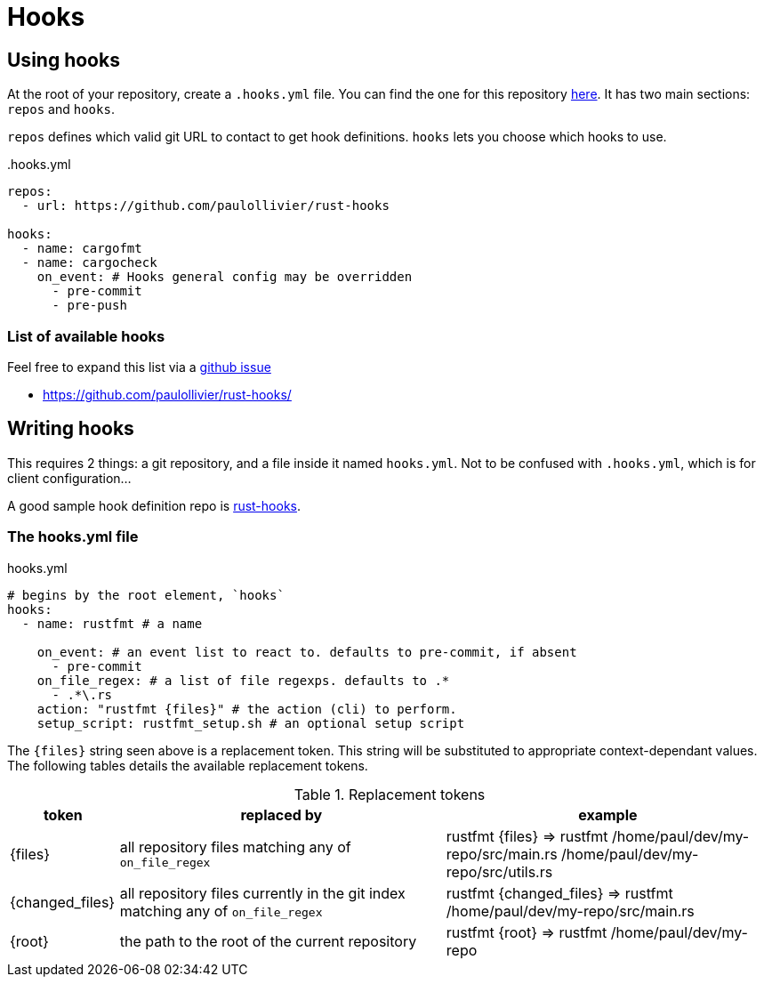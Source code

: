 = Hooks

== Using hooks

At the root of your repository, create a `.hooks.yml` file.
You can find the one for this repository link:.hooks.yml[here].
It has two main sections: `repos` and `hooks`.

`repos` defines which valid git URL to contact to get hook definitions.
`hooks` lets you choose which hooks to use.

..hooks.yml
[source,yaml]
----
repos:
  - url: https://github.com/paulollivier/rust-hooks

hooks:
  - name: cargofmt
  - name: cargocheck
    on_event: # Hooks general config may be overridden
      - pre-commit
      - pre-push
----

=== List of available hooks

Feel free to expand this list via a https://github.com/paulollivier/git-hooks/issues/new?title=New%20hook%20repository[github issue]

* https://github.com/paulollivier/rust-hooks/

== Writing hooks

This requires 2 things: a git repository, and a file inside it named `hooks.yml`.
Not to be confused with `.hooks.yml`, which is for client configuration...

A good sample hook definition repo is https://github.com/paulollivier/rust-hooks/[rust-hooks].

=== The hooks.yml file

.hooks.yml
[source,yaml]
----

# begins by the root element, `hooks`
hooks:
  - name: rustfmt # a name

    on_event: # an event list to react to. defaults to pre-commit, if absent
      - pre-commit
    on_file_regex: # a list of file regexps. defaults to .*
      - .*\.rs
    action: "rustfmt {files}" # the action (cli) to perform.
    setup_script: rustfmt_setup.sh # an optional setup script
----

The `{files}` string seen above is a replacement token.
This string will be substituted to appropriate context-dependant values.
The following tables details the available replacement tokens.

[cols="1,3,3", options="header"]
.Replacement tokens
|===
| token | replaced by | example

| {files}
| all repository files matching any of `on_file_regex`
| rustfmt {files} => rustfmt /home/paul/dev/my-repo/src/main.rs /home/paul/dev/my-repo/src/utils.rs

| {changed_files}
| all repository files currently in the git index matching any of `on_file_regex`
| rustfmt {changed_files} => rustfmt /home/paul/dev/my-repo/src/main.rs

| {root}
| the path to the root of the current repository
| rustfmt {root} => rustfmt /home/paul/dev/my-repo
|===
